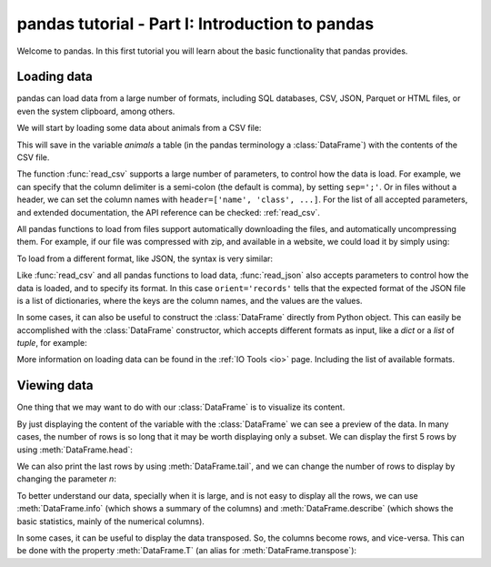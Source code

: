 .. _tutorial1:

================================================
pandas tutorial - Part I: Introduction to pandas
================================================

Welcome to pandas. In this first tutorial you will learn about the basic
functionality that pandas provides.

Loading data
------------

pandas can load data from a large number of formats, including SQL databases,
CSV, JSON, Parquet or HTML files, or even the system clipboard, among others.

We will start by loading some data about animals from a CSV file:

.. ipython:: python

   import pandas

   animals = pandas.read_csv('../data/animals.csv')

This will save in the variable `animals` a table (in the pandas terminology
a :class:`DataFrame`) with the contents of the CSV file.

The function :func:`read_csv` supports a large number of parameters, to
control how the data is load. For example, we can specify that the column
delimiter is a semi-colon (the default is comma), by setting ``sep=';'``.
Or in files without a header, we can set the column names with
``header=['name', 'class', ...]``. For the list of all accepted
parameters, and extended documentation, the API reference can be checked:
:ref:`read_csv`.

All pandas functions to load from files support automatically downloading
the files, and automatically uncompressing them. For example, if our file
was compressed with zip, and available in a website, we could load it by
simply using:

.. ipython:: python
   :verbatim:

   animals = pandas.read_csv('https://pandas.pydata.org/docs/data/animals.csv.zip')

To load from a different format, like JSON, the syntax is very similar:

.. ipython:: python
   :verbatim:

   countries = pandas.read_json('data/countries.json', orient='records')

Like :func:`read_csv` and all pandas functions to load data, :func:`read_json`
also accepts parameters to control how the data is loaded, and to specify
its format. In this case ``orient='records'`` tells that the expected format
of the JSON file is a list of dictionaries, where the keys are the column
names, and the values are the values.

In some cases, it can also be useful to construct the :class:`DataFrame`
directly from Python object. This can easily be accomplished with the
:class:`DataFrame` constructor, which accepts different formats as input,
like a `dict` or a `list` of `tuple`, for example:

.. ipython:: python

   gender = pandas.DataFrame({'code': ['F', 'M', 'O'],
                              'name': ['Female', 'Male', 'Other']})

More information on loading data can be found in the :ref:`IO Tools <io>`
page. Including the list of available formats.

Viewing data
------------

One thing that we may want to do with our :class:`DataFrame` is to visualize
its content.

By just displaying the content of the variable with the :class:`DataFrame` we
can see a preview of the data. In many cases, the number of rows is so long
that it may be worth displaying only a subset. We can display the first 5
rows by using :meth:`DataFrame.head`:

.. ipython:: python

   animals.head()

We can also print the last rows by using :meth:`DataFrame.tail`, and we can
change the number of rows to display by changing the parameter `n`:

.. ipython:: python

   animals.tail(3)

To better understand our data, specially when it is large, and is not easy
to display all the rows, we can use :meth:`DataFrame.info` (which shows a
summary of the columns) and :meth:`DataFrame.describe` (which shows the
basic statistics, mainly of the numerical columns).

.. ipython:: python

   animals.info()
   animals.describe()

In some cases, it can be useful to display the data transposed. So, the
columns become rows, and vice-versa. This can be done with the property
:meth:`DataFrame.T` (an alias for :meth:`DataFrame.transpose`):

.. ipython:: python

   animals.head(3).T
